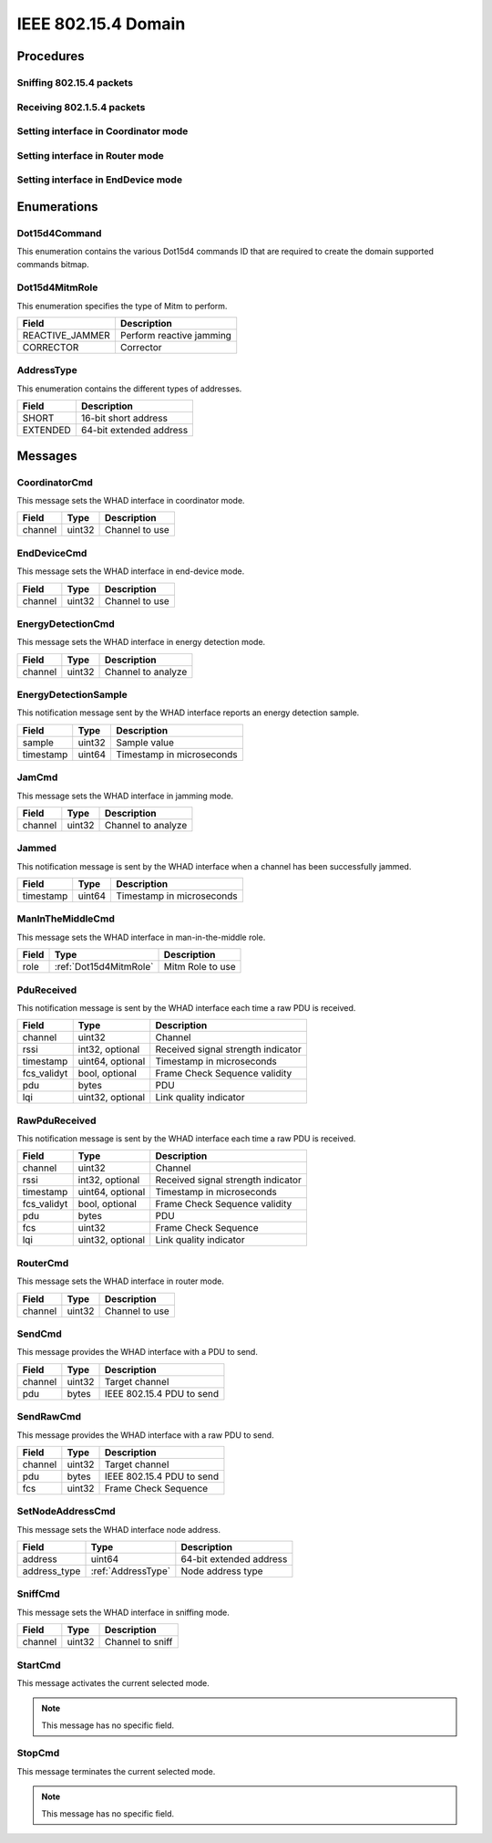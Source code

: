 .. _domain_dot15d4:

IEEE 802.15.4 Domain
=====================

Procedures
----------

Sniffing 802.15.4 packets
^^^^^^^^^^^^^^^^^^^^^^^^^

Receiving 802.1.5.4 packets
^^^^^^^^^^^^^^^^^^^^^^^^^^^

Setting interface in Coordinator mode
^^^^^^^^^^^^^^^^^^^^^^^^^^^^^^^^^^^^^

Setting interface in Router mode
^^^^^^^^^^^^^^^^^^^^^^^^^^^^^^^^

Setting interface in EndDevice mode
^^^^^^^^^^^^^^^^^^^^^^^^^^^^^^^^^^^


Enumerations
------------

.. _Dot15d4Command:

Dot15d4Command
^^^^^^^^^^^^^^

This enumeration contains the various Dot15d4 commands ID that are required to
create the domain supported commands bitmap.

.. _Dot15d4MitmRole:

Dot15d4MitmRole
^^^^^^^^^^^^^^^

This enumeration specifies the type of Mitm to perform.

================ ===================================================
Field            Description
================ ===================================================
REACTIVE_JAMMER  Perform reactive jamming
CORRECTOR        Corrector
================ ===================================================

.. _AddressType:

AddressType
^^^^^^^^^^^

This enumeration contains the different types of addresses.

================ ===================================================
Field            Description
================ ===================================================
SHORT            16-bit short address
EXTENDED         64-bit extended address
================ ===================================================

Messages
--------


.. _CoordinatorCmd:

CoordinatorCmd
^^^^^^^^^^^^^^

This message sets the WHAD interface in coordinator mode.

============= =================== ===============================
Field         Type                Description
============= =================== ===============================
channel       uint32              Channel to use
============= =================== ===============================

.. _EndDeviceCmd:

EndDeviceCmd
^^^^^^^^^^^^

This message sets the WHAD interface in end-device mode.

============= =================== ===============================
Field         Type                Description
============= =================== ===============================
channel       uint32              Channel to use
============= =================== ===============================

.. _EnergyDetectionCmd:

EnergyDetectionCmd
^^^^^^^^^^^^^^^^^^

This message sets the WHAD interface in energy detection mode.

============= =================== ===============================
Field         Type                Description
============= =================== ===============================
channel       uint32              Channel to analyze
============= =================== ===============================

.. _EnergyDetectionSample:

EnergyDetectionSample
^^^^^^^^^^^^^^^^^^^^^

This notification message sent by the WHAD interface reports an energy
detection sample.

============= =================== ===============================
Field         Type                Description
============= =================== ===============================
sample        uint32              Sample value
timestamp     uint64              Timestamp in microseconds
============= =================== ===============================


.. _JamCmd:

JamCmd
^^^^^^

This message sets the WHAD interface in jamming mode.

============= =================== ===============================
Field         Type                Description
============= =================== ===============================
channel       uint32              Channel to analyze
============= =================== ===============================

.. _Jammed:

Jammed
^^^^^^

This notification message is sent by the WHAD interface when a channel
has been successfully jammed.

============= =================== ===============================
Field         Type                Description
============= =================== ===============================
timestamp     uint64              Timestamp in microseconds
============= =================== ===============================

.. _ManInTheMiddleCmd:

ManInTheMiddleCmd
^^^^^^^^^^^^^^^^^

This message sets the WHAD interface in man-in-the-middle role.

============= ====================== ===============================
Field         Type                   Description
============= ====================== ===============================
role          :ref:`Dot15d4MitmRole` Mitm Role to use
============= ====================== ===============================

.. _PduReceived:

PduReceived
^^^^^^^^^^^

This notification message is sent by the WHAD interface each time a raw
PDU is received.

============= ====================== ======================================
Field         Type                   Description
============= ====================== ======================================
channel       uint32                 Channel
rssi          int32, optional        Received signal strength indicator
timestamp     uint64, optional       Timestamp in microseconds
fcs_validyt   bool, optional         Frame Check Sequence validity
pdu           bytes                  PDU
lqi           uint32, optional       Link quality indicator
============= ====================== ======================================


.. _RawPduReceived:

RawPduReceived
^^^^^^^^^^^^^^

This notification message is sent by the WHAD interface each time a raw
PDU is received.

============= ====================== ======================================
Field         Type                   Description
============= ====================== ======================================
channel       uint32                 Channel
rssi          int32, optional        Received signal strength indicator
timestamp     uint64, optional       Timestamp in microseconds
fcs_validyt   bool, optional         Frame Check Sequence validity
pdu           bytes                  PDU
fcs           uint32                 Frame Check Sequence
lqi           uint32, optional       Link quality indicator
============= ====================== ======================================

.. _RouterCmd:

RouterCmd
^^^^^^^^^

This message sets the WHAD interface in router mode.

============= =================== ===============================
Field         Type                Description
============= =================== ===============================
channel       uint32              Channel to use
============= =================== ===============================

.. _SendCmd:

SendCmd
^^^^^^^

This message provides the WHAD interface with a PDU to send.

============= =================== ===============================
Field         Type                Description
============= =================== ===============================
channel       uint32              Target channel
pdu           bytes               IEEE 802.15.4 PDU to send
============= =================== ===============================


.. _SendRawCmd:

SendRawCmd
^^^^^^^^^^

This message provides the WHAD interface with a raw PDU to send.

============= =================== ===============================
Field         Type                Description
============= =================== ===============================
channel       uint32              Target channel
pdu           bytes               IEEE 802.15.4 PDU to send
fcs           uint32              Frame Check Sequence
============= =================== ===============================



.. _SetNodeAddressCmd:

SetNodeAddressCmd
^^^^^^^^^^^^^^^^^

This message sets the WHAD interface node address.

============= =================== ===============================
Field         Type                Description
============= =================== ===============================
address       uint64              64-bit extended address
address_type  :ref:`AddressType`  Node address type
============= =================== ===============================

.. _SniffCmd:

SniffCmd
^^^^^^^^

This message sets the WHAD interface in sniffing mode.

============= =================== ===============================
Field         Type                Description
============= =================== ===============================
channel       uint32              Channel to sniff
============= =================== ===============================

.. _StartCmd:

StartCmd
^^^^^^^^

This message activates the current selected mode.

.. note::

    This message has no specific field.


.. _StopCmd:

StopCmd
^^^^^^^^

This message terminates the current selected mode.

.. note::

    This message has no specific field.